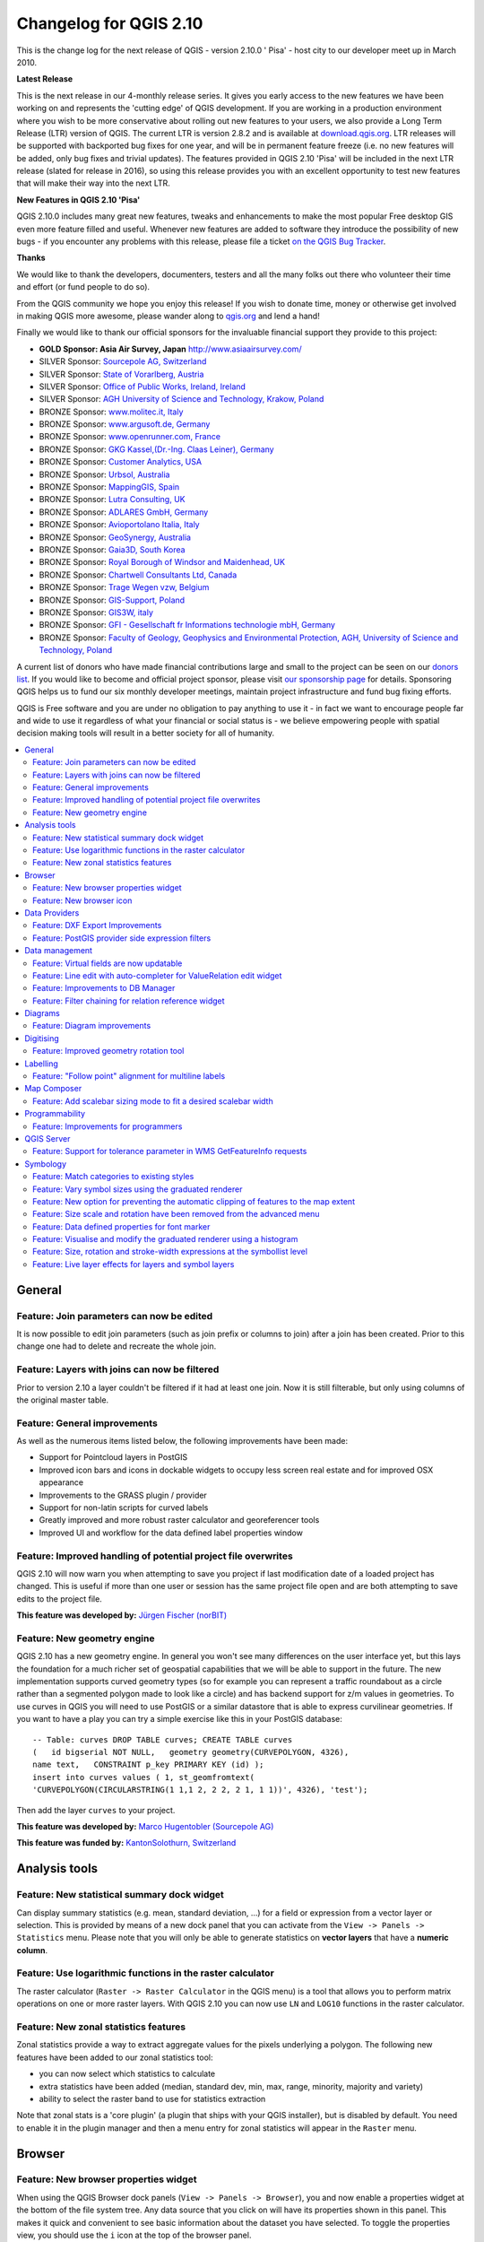 .. _changelog210:


Changelog for QGIS 2.10
=======================

This is the change log for the next release of QGIS - version 2.10.0 '
Pisa' - host city to our developer meet up in March 2010.

**Latest Release**

This is the next release in our 4-monthly release series. It gives you
early access to the new features we have been working on and represents
the 'cutting edge' of QGIS development. If you are working in a
production environment where you wish to be more conservative about
rolling out new features to your users, we also provide a Long Term
Release (LTR) version of QGIS. The current LTR is version 2.8.2 and is
available at `download.qgis.org <http://download.qgis.org>`__. LTR
releases will be supported with backported bug fixes for one year, and
will be in permanent feature freeze (i.e. no new features will be added,
only bug fixes and trivial updates). The features provided in QGIS 2.10
'Pisa' will be included in the next LTR release (slated for release in
2016), so using this release provides you with an excellent opportunity
to test new features that will make their way into the next LTR.

**New Features in QGIS 2.10 'Pisa'**

QGIS 2.10.0 includes many great new features, tweaks and enhancements to
make the most popular Free desktop GIS even more feature filled and
useful. Whenever new features are added to software they introduce the
possibility of new bugs - if you encounter any problems with this
release, please file a ticket `on the QGIS Bug
Tracker <http://hub.qgis.org>`__.

**Thanks**

We would like to thank the developers, documenters, testers and all the
many folks out there who volunteer their time and effort (or fund people
to do so).

From the QGIS community we hope you enjoy this release! If you wish to
donate time, money or otherwise get involved in making QGIS more
awesome, please wander along to `qgis.org <http://qgis.org>`__ and lend
a hand!

Finally we would like to thank our official sponsors for the invaluable
financial support they provide to this project:

-  **GOLD Sponsor: Asia Air Survey, Japan** http://www.asiaairsurvey.com/

-  SILVER Sponsor: `Sourcepole AG,
   Switzerland <http://www.sourcepole.com/>`__
-  SILVER Sponsor: `State of Vorarlberg,
   Austria <http://www.vorarlberg.at/>`__
-  SILVER Sponsor: `Office of Public Works, Ireland,
   Ireland <http://www.opw.ie/>`__
-  SILVER Sponsor: `AGH University of Science and Technology, Krakow,
   Poland <http://www.agh.edu.pl/en>`__

-  BRONZE Sponsor: `www.molitec.it, Italy <http://www.molitec.it/>`__
-  BRONZE Sponsor: `www.argusoft.de, Germany <http://www.argusoft.de>`__
-  BRONZE Sponsor: `www.openrunner.com,
   France <http://www.openrunner.com>`__
-  BRONZE Sponsor: `GKG Kassel,(Dr.-Ing. Claas Leiner),
   Germany <http://www.gkg-kassel.de/>`__
-  BRONZE Sponsor: `Customer Analytics,
   USA <http://www.customeranalytics.com/>`__
-  BRONZE Sponsor: `Urbsol, Australia <http://www.urbsol.com.au/>`__
-  BRONZE Sponsor: `MappingGIS, Spain <http://www.mappinggis.com/>`__
-  BRONZE Sponsor: `Lutra Consulting,
   UK <http://www.lutraconsulting.co.uk/>`__
-  BRONZE Sponsor: `ADLARES GmbH, Germany <http://www.adlares.com/>`__
-  BRONZE Sponsor: `Avioportolano Italia,
   Italy <http://www.avioportolano.it/>`__
-  BRONZE Sponsor: `GeoSynergy,
   Australia <http://www.geosynergy.com.au/>`__
-  BRONZE Sponsor: `Gaia3D, South Korea <http://www.gaia3d.com/>`__
-  BRONZE Sponsor: `Royal Borough of Windsor and Maidenhead,
   UK <http://www.rbwm.gov.uk/>`__
-  BRONZE Sponsor: `Chartwell Consultants Ltd,
   Canada <http://www.chartwell-consultants.com/>`__
-  BRONZE Sponsor: `Trage Wegen vzw,
   Belgium <http://www.tragewegen.be/>`__
-  BRONZE Sponsor: `GIS-Support, Poland <http://www.gis-support.com/>`__
-  BRONZE Sponsor: `GIS3W, italy <http://www.gis3w.it/>`__
-  BRONZE Sponsor: `GFI - Gesellschaft fr Informations technologie mbH,
   Germany <http://www.gfi-gis.de/>`__
-  BRONZE Sponsor: `Faculty of Geology, Geophysics and Environmental
   Protection, AGH, University of Science and Technology,
   Poland <http://www.wggios.agh.edu.pl/en>`__

A current list of donors who have made financial contributions large
and small to the project can be seen on our `donors
list <http://qgis.org/en/site/about/sponsorship.html#list-of-donors>`__.
If you would like to become and official project sponsor, please visit
`our sponsorship
page <http://qgis.org/en/site/about/sponsorship.html#sponsorship>`__ for
details. Sponsoring QGIS helps us to fund our six monthly developer
meetings, maintain project infrastructure and fund bug fixing efforts.

QGIS is Free software and you are under no obligation to pay anything to
use it - in fact we want to encourage people far and wide to use it
regardless of what your financial or social status is - we believe
empowering people with spatial decision making tools will result in a
better society for all of humanity.

.. contents::
   :local:

General
-------

Feature: Join parameters can now be edited
~~~~~~~~~~~~~~~~~~~~~~~~~~~~~~~~~~~~~~~~~~

It is now possible to edit join parameters (such as join prefix or
columns to join) after a join has been created. Prior to this change one
had to delete and recreate the whole join.

|image14|

Feature: Layers with joins can now be filtered
~~~~~~~~~~~~~~~~~~~~~~~~~~~~~~~~~~~~~~~~~~~~~~

Prior to version 2.10 a layer couldn't be filtered if it had at least
one join. Now it is still filterable, but only using columns of the
original master table.

|image15|

Feature: General improvements
~~~~~~~~~~~~~~~~~~~~~~~~~~~~~

As well as the numerous items listed below, the following improvements
have been made:

-  Support for Pointcloud layers in PostGIS
-  Improved icon bars and icons in dockable widgets to occupy less
   screen real estate and for improved OSX appearance
-  Improvements to the GRASS plugin / provider
-  Support for non-latin scripts for curved labels
-  Greatly improved and more robust raster calculator and georeferencer
   tools
-  Improved UI and workflow for the data defined label properties window

|image16|

Feature: Improved handling of potential project file overwrites
~~~~~~~~~~~~~~~~~~~~~~~~~~~~~~~~~~~~~~~~~~~~~~~~~~~~~~~~~~~~~~~

QGIS 2.10 will now warn you when attempting to save you project if last
modification date of a loaded project has changed. This is useful if
more than one user or session has the same project file open and are
both attempting to save edits to the project file.

**This feature was developed by:** `Jürgen Fischer
(norBIT) <http://www.norbit.de/>`__

|image17|

Feature: New geometry engine
~~~~~~~~~~~~~~~~~~~~~~~~~~~~

QGIS 2.10 has a new geometry engine. In general you won't see many
differences on the user interface yet, but this lays the foundation for
a much richer set of geospatial capabilities that we will be able to
support in the future. The new implementation supports curved geometry
types (so for example you can represent a traffic roundabout as a circle
rather than a segmented polygon made to look like a circle) and has
backend support for z/m values in geometries. To use curves in QGIS you
will need to use PostGIS or a similar datastore that is able to express
curvilinear geometries. If you want to have a play you can try a simple
exercise like this in your PostGIS database::

 -- Table: curves DROP TABLE curves; CREATE TABLE curves
 (   id bigserial NOT NULL,   geometry geometry(CURVEPOLYGON, 4326),
 name text,   CONSTRAINT p_key PRIMARY KEY (id) );
 insert into curves values ( 1, st_geomfromtext(
 'CURVEPOLYGON(CIRCULARSTRING(1 1,1 2, 2 2, 2 1, 1 1))', 4326), 'test');

Then add the layer ``curves`` to your project.

**This feature was developed by:** `Marco Hugentobler (Sourcepole AG) <http://www.sourcepole.ch/>`__

**This feature was funded by:** `KantonSolothurn, Switzerland <http://www.sogis.ch/>`__

|image18|


Analysis tools
--------------

Feature: New statistical summary dock widget
~~~~~~~~~~~~~~~~~~~~~~~~~~~~~~~~~~~~~~~~~~~~

Can display summary statistics (e.g. mean, standard deviation, ...) for
a field or expression from a vector layer or selection. This is provided
by means of a new dock panel that you can activate from the
``View -> Panels -> Statistics`` menu. Please note that you will only be
able to generate statistics on **vector layers** that have a **numeric
column**.

|image1|

Feature: Use logarithmic functions in the raster calculator
~~~~~~~~~~~~~~~~~~~~~~~~~~~~~~~~~~~~~~~~~~~~~~~~~~~~~~~~~~~

The raster calculator (``Raster -> Raster Calculator`` in the QGIS menu)
is a tool that allows you to perform matrix operations on one or more
raster layers. With QGIS 2.10 you can now use ``LN`` and ``LOG10``
functions in the raster calculator.

|image2|

Feature: New zonal statistics features
~~~~~~~~~~~~~~~~~~~~~~~~~~~~~~~~~~~~~~

Zonal statistics provide a way to extract aggregate values for the
pixels underlying a polygon. The following new features have been added
to our zonal statistics tool:

-  you can now select which statistics to calculate
-  extra statistics have been added (median, standard dev, min, max,
   range, minority, majority and variety)
-  ability to select the raster band to use for statistics extraction

Note that zonal stats is a 'core plugin' (a plugin that ships with your
QGIS installer), but is disabled by default. You need to enable it in
the plugin manager and then a menu entry for zonal statistics will
appear in the ``Raster`` menu.

|image3|

Browser
-------

Feature: New browser properties widget
~~~~~~~~~~~~~~~~~~~~~~~~~~~~~~~~~~~~~~

When using the QGIS Browser dock panels (``View -> Panels -> Browser``),
you and now enable a properties widget at the bottom of the file system
tree. Any data source that you click on will have its properties shown
in this panel. This makes it quick and convenient to see basic
information about the dataset you have selected. To toggle the
properties view, you should use the ``i`` icon at the top of the browser
panel.

|image4|

Feature: New browser icon
~~~~~~~~~~~~~~~~~~~~~~~~~

The QGIS Browser is a separate, standalone application that allows you
to browse and view the GIS datasets available to you (from your file
system, database connections, web service connections etc.) In previous
releases of QGIS we used a very similar icon to the QGIS application
itself which has been the source of confusion for many users. In order
to reduce the likeliness of opening the wrong application, we have
created a new icon for QGIS Browser.

|image5|

Data Providers
--------------

Feature: DXF Export Improvements
~~~~~~~~~~~~~~~~~~~~~~~~~~~~~~~~

The DXF export was continuously improved in the last three QGIS
versions. This version introduces an improved SVG or simple marker to
DXF block conversion, fixes a few bugs and issues that resulted in
incomplete (unreadable) DXF files. In the Screenshot you can see the
original view in QGIS on the left and the rendering of the exported DXF
file in Autodesk TrueView on the right.

See also `this article on
qgis.ch <http://www.qgis.ch/en/projects/dxf-export>`__ explaining what
is supported and what not.

**This feature was developed by:** `Jürgen Fischer
(norBIT) <http://www.norbit.de/>`__

**This feature was funded by:** Communities of Morges, Uster, Vevey
and SIGE

|image6|

Feature: PostGIS provider side expression filters
~~~~~~~~~~~~~~~~~~~~~~~~~~~~~~~~~~~~~~~~~~~~~~~~~

In QGIS 2.10 you can now filter features on the database server side.
Only supported expressions will be sent to the database. Expressions
using unsupported operators or functions will gracefully fallback to
local evaluation.

To make use of this feature you need to enable it in
``Settings -> Options -> data sources``. If your filter expression is
PostgreSQL compliant it will automatically be run on the server side.
You can also make use of this feature when using the python API for
example when using these calls.

``QgsFeatureRequest().setFilterExpression( expression )``

or

``QgsVectorLayer::getFeatures( expression )``

|image7|

Data management
---------------

Feature: Virtual fields are now updatable
~~~~~~~~~~~~~~~~~~~~~~~~~~~~~~~~~~~~~~~~~

Prior to version 2.8 you had to delete and recreate virtual fields if
you wanted to change the expression for calculating the virtual field.
In 2.10 you can now go to the ``Fields`` tab and press the small
``Expression`` button to open the expression editor and update the
expression used for the virtual field.

**This feature was developed by:** `Matthias Kuhn
(OpenGIS) <http://www.opengis.ch/>`__

**This feature was funded by:** `City of Uster,
Switzerland <http://gis.uster.ch/>`__

|image8|

Feature: Line edit with auto-completer for ValueRelation edit widget
~~~~~~~~~~~~~~~~~~~~~~~~~~~~~~~~~~~~~~~~~~~~~~~~~~~~~~~~~~~~~~~~~~~~

The value relation edit widget for vector layers
(``Layer -> Properties -> Fields -> Edit Widget -> Value Relation``) can
now be set to autocomplete as you start typing in the input box it
creates on the feature form.

|image9|

Feature: Improvements to DB Manager
~~~~~~~~~~~~~~~~~~~~~~~~~~~~~~~~~~~

There are two new features in the DB Manager :

**Query as layer does not need a unique integer column anymore**

A column with unique integer column is not needed anymore to load an
SQL query as a QGIS layer. An auto-incremented value will be used in
place.

**Integration of an SQL query builder**

A new window in DB Manager helps the creation of SQL queries by means
of widgets where table names, column names and functions can be selected
by the user. It has been ported from the QSpatialite plugin and works
for PostGIS and Spatialite providers.

**These features were funded by**: MEDDE (French Ministry of Sustainable Development)

**These features were developed by**: Hugo Mercier / Oslandia

|image10|

Feature: Filter chaining for relation reference widget
~~~~~~~~~~~~~~~~~~~~~~~~~~~~~~~~~~~~~~~~~~~~~~~~~~~~~~

To select linked entries from other tables one can use the relation
reference widgets. One can either select elements graphically by
selecting them in the map, if the linked feature has a geometry attached
or choose an element by the linked id. To facilitate the non-spatial
selection it is now possible to narrow the available options with
filters (chained or unchained). If the filters are unchained their
choices are combined with "AND" to define the available options. If
chained is checked, a drill-down mode for the filters is activated so
each filter only shows the entries which correspond to the previous
filter. This is useful for selecting from hierarchical data like City ->
Street -> Number.

**This feature was developed by:** `Matthias Kuhn (OpenGIS) <http://www.opengis.ch/>`__

**This feature was funded by:** `SIGE <http://www.sige.ch/>`__

|image11|

Diagrams
--------

Feature: Diagram improvements
~~~~~~~~~~~~~~~~~~~~~~~~~~~~~

The diagram functionality in QGIS allows you to overlay small pie charts
or histograms over features on the map. In this release we have made the
following improvements to diagramming support:

-  Diagrams can be disabled without losing settings
-  Add checkbox to always show diagrams for a layer
-  Diagrams user interface has been refreshed to simplify the dialog and
   make it more user friendly
-  Diagram classes are now shown in the layer's legend

|image12|

Digitising
----------

Feature: Improved geometry rotation tool
~~~~~~~~~~~~~~~~~~~~~~~~~~~~~~~~~~~~~~~~

The geometry rotation tool is an advanced digitising tool that allows
you to arbitrarily rotate a feature's geometry. The following
improvements have been made to the rotation tool:

-  you can now use numerical input in rotation map tool
-  you can use a combo box to set the angles
-  added support for snapping to angles (directly enabled when
   ``using``\ shift + click\`\`)
-  rotation anchor is defined on ``CTRL+click`` and not on mouse move

|image13|


Labelling
---------

Feature: "Follow point" alignment for multiline labels
~~~~~~~~~~~~~~~~~~~~~~~~~~~~~~~~~~~~~~~~~~~~~~~~~~~~~~

When set to this mode, text alignment for labels are dependent on the
final placement of the label relative to the point. Eg, if the label is
placed to the left of the point then the label will be right aligned,
and if it is placed to the right of the point then the label will be
left aligned. This greatly improves the appearance of multiline labels
for point layers.

|image19|

Map Composer
------------

Feature: Add scalebar sizing mode to fit a desired scalebar width
~~~~~~~~~~~~~~~~~~~~~~~~~~~~~~~~~~~~~~~~~~~~~~~~~~~~~~~~~~~~~~~~~

In previous QGISversions it was hard to use graphical scalebars when the
range of potential scales was big. The scalebar would either be quickly
too wide or too narrow and one had to manually adapt the segment sizes
(units per segment) after each scale change. It also meant that
graphical scalebars couldn't be really used in Atlas serial printing or
with QGISserver when the final map scale was unknown. With QGIS2.10 one
can now set min/max sizes for one segment length in mm and QGISwould
automatically adapt the units per segment while still keeping round
values.

Don't forget to also set the alignment of the scalebar, esp. if you want
it to be centered or right-aligned!

**This feature was developed by:** `Sandro Mani (Sourcepole AG) <http://www.sourcepole.ch/>`__

**This feature was funded by:** `Kanton Glarus, Switzerland <http://geo.gl.ch/>`__

|image20|

Programmability
---------------

Feature: Improvements for programmers
~~~~~~~~~~~~~~~~~~~~~~~~~~~~~~~~~~~~~

We have made a number of changes and improvements that will be of
interest to developers:

-  We have upped the minimum requirement for Qt4 to version 4.8. Qt4 is
   one of the main C++ toolkits / libraries we use to create QGIS.
-  New ``QgsStatisticalSummary`` class for calculating statistics from a
   list of numbers.
-  Allow changing vector layer data source.
-  Implicit sharing of classes : ``QgsField``, ``QgsFields``,
   ``QgsDataDefined``, ``QgsFeature``, ``QgsGeometry``.
-  Plugins can now create their own entries in the browser widget with
   two new classes : ``QgsDataItemProvider`` and
   ``QgsDataItemProviderRegistry``.

|image21|

QGIS Server
-----------

Feature: Support for tolerance parameter in WMS GetFeatureInfo requests
~~~~~~~~~~~~~~~~~~~~~~~~~~~~~~~~~~~~~~~~~~~~~~~~~~~~~~~~~~~~~~~~~~~~~~~

When using WMS layers served by QGIS Server, you can now specify the
tolerance for how far from the click origin GetFeatureInfo requests
should be considered. This is important for mobile devices where it is
harder to exactly point to features. Before this new feature, it was
practically impossible to identify point or line features on a mobile
device with QGIS server. You can add the following parameters to your
GetFeatureInfo requests:

FI\_POINT\_TOLERANCE=16&FI\_LINE\_TOLERANCE=8&FI\_POLYGON\_TOLERANCE=4

and change the tolerance values (in pixels) to suit your needs.

**This feature was developed by:** `Marco Hugentobler (Sourcepole AG) <http://www.sourcepole.ch/>`__

**This feature was funded by:** `City of Uster, Switzerland <http://gis.uster.ch/>`__

|image22|

Symbology
---------

Feature: Match categories to existing styles
~~~~~~~~~~~~~~~~~~~~~~~~~~~~~~~~~~~~~~~~~~~~

Add options under categorised renderer advanced menu to set categories
to symbols with a matching name from the style library or an XML style
file.

|image23|

Feature: Vary symbol sizes using the graduated renderer
~~~~~~~~~~~~~~~~~~~~~~~~~~~~~~~~~~~~~~~~~~~~~~~~~~~~~~~

Renderers are the subsystem of QGIS that allow you to create rich
cartographical representations of your data. A graduated renderer varies
the symbology based on a continuously changing value in a vector layer.
In previous versions of QGIS you could only vary the colour (e.g. by
using a colour along a colour ramp). In QGIS 2.10, the graduated symbol
renderer now allows you to to vary size *or* the colour. For point
layers you can vary the point size, for lines you can vary the line
width. Polygon layers retain only the ability to vary by colour, line
width is not yet supported.

**This feature was developed by:** `Vincent Mora (Oslandia) <http://www.oslandia.com/>`__

**This feature was funded by:** `Agence de l'eau Adour-Garonne <http://www.eau-adour-garonne.fr/>`__

|image24|

Feature: New option for preventing the automatic clipping of features to the map extent
~~~~~~~~~~~~~~~~~~~~~~~~~~~~~~~~~~~~~~~~~~~~~~~~~~~~~~~~~~~~~~~~~~~~~~~~~~~~~~~~~~~~~~~

This option (located under the symbol advanced menu) disables the
automatic clipping of lines/polygons to the canvas extent. In some cases
this clipping results in unfavourable symbology (eg centroid fills where
the centroid must always be the actual feature's centroid).

|image25|

Feature: Size scale and rotation have been removed from the advanced menu
~~~~~~~~~~~~~~~~~~~~~~~~~~~~~~~~~~~~~~~~~~~~~~~~~~~~~~~~~~~~~~~~~~~~~~~~~

We have removed ``SizeScale`` and ``Rotation`` from
```Layer -> Properties -> Symbology tab -> Advanced Menu``. You should
rather set rotation on a *per-symbol layer basis* using an expression or
field. The expressions used in old projects are converted to symbol
level **data defined size and angle** properties.

**This feature was developed by:** `Vincent Mora (Oslandia) <http://www.oslandia.com/>`__

**This feature was funded by:** `Agence de l'eau Adour-Garonne <http://www.eau-adour-garonne.fr/>`__

|image26|

Feature: Data defined properties for font marker
~~~~~~~~~~~~~~~~~~~~~~~~~~~~~~~~~~~~~~~~~~~~~~~~

Most properties of the font marker can now be data defined, including
marker size, rotation and character.

|image27|

Feature: Visualise and modify the graduated renderer using a histogram
~~~~~~~~~~~~~~~~~~~~~~~~~~~~~~~~~~~~~~~~~~~~~~~~~~~~~~~~~~~~~~~~~~~~~~

A new histogram tab has been added to the graduated renderer, which
shows an interactive histogram of the values from the assigned field or
expression. Class breaks can be moved or added using the histogram.

**This feature was funded by:** `ADUGA <http://www.aduga.org>`__

**This feature was developed by:** `Nyall Dawson <http://nyalldawson.net/>`__

|image28|

Feature: Size, rotation and stroke-width expressions at the symbollist level
~~~~~~~~~~~~~~~~~~~~~~~~~~~~~~~~~~~~~~~~~~~~~~~~~~~~~~~~~~~~~~~~~~~~~~~~~~~~

Size and Rotation can be defined by an expression for all symbol levels
composing a marker. Width can be defined by an expression for all
symbols composing a line.

For symbols, a legend is generated for varying sizes. This allows
multivariate analysis legend in the case of classified/graduated colors.

An assistant, with preview, is accessible through the data defined
button to help the user define the size expression. Three methods are
available: Flannery, Area and Radius.

**This feature was developed by:** `Vincent Mora (Oslandia) <http://www.oslandia.com/>`__

**This feature was funded by:** `Agence de l'eau Adour-Garonne <http://www.eau-adour-garonne.fr/>`__

|image29|

Feature: Live layer effects for layers and symbol layers
~~~~~~~~~~~~~~~~~~~~~~~~~~~~~~~~~~~~~~~~~~~~~~~~~~~~~~~~

Live layer effects add to the already extensive cartographic
capabilities of QGIS by adding the ability to add various render effects
into the render chain. With live effects you can do things like placing
drop shadows under your symbol, skewing and shearing the rendered
symbol. You can also layer these effects one on top of each other and
set whether the effect should be progressive (i.e. apply itself to the
rendered state thus far) or discrete (by re-injecting the source
geometry back into the render chain).

**Note**: This is functionality for advanced users and we should note
that overuse of this feature can significantly slow down render times,
so you may want to consider having different symbology profiles for your
layer - one for generation of production quality maps and one for draft
mode.

**This feature was developed by:** `Nyall Dawson <http://nyalldawson.net/>`__

**This feature was funded by:** `a crowd-funding initiative <https://www.kickstarter.com/projects/41633306/a-christmas-gift-for-qgis-live-layer-effects-for-q>`__

|image30|

.. |image0| image:: images/projects/qgis-icon_2.png
.. |image1| image:: images/entries/7d52fdffac5546ea3f39ee4dac5dbe19f961703a.png
.. |image2| image:: images/entries/13c65100ab57ed8f97fa23b08704ca726a7c33da.png
.. |image3| image:: images/entries/d86b8eb8a72d26a0fcb0bf043c9189e14a4ae125.png
.. |image4| image:: images/entries/2f3fed9a32d761418704da2a7da378ba172164da.png
.. |image5| image:: images/entries/e76e98dffc99404f3cad540c42baebb434a696fe.png
.. |image6| image:: images/entries/b5ee8bd7a3412e429782a5e56954dabee05c36ff.png
.. |image7| image:: images/entries/4d4076579ecc0b5aace30fa2743f616a9b691a02.png
.. |image8| image:: images/entries/f45d5a4447f28d96a2c5c4cc6c27b84285096a02.png
.. |image9| image:: images/entries/4610dc0ab64a85ae020aeb22b4cbfcc8d45d0df3.png
.. |image10| image:: images/entries/f5ad9f81ac37ff4dcfa754f83d23c2700ad4c9f8.png
.. |image11| image:: images/entries/fd0d2e726135033e8e5a61b8a718535074a2ac0c.png
.. |image12| image:: images/entries/cc5753de0538c89e3231f18c7ce62c7bc0afa5e8.png
.. |image13| image:: images/entries/7ff32dd8c7ead358f9ffab4576dff33503154eb2.png
.. |image14| image:: images/entries/bb09241b7b997dfa07942ee5172ad466ebb777f7.png
.. |image15| image:: images/entries/a2a93d4e621c1a2cfd976f3b0ec9673739aafda3.png
.. |image16| image:: images/entries/db0cb94196fd524d93236131418f6e5f3bbf6f25.png
.. |image17| image:: images/entries/c30c07afc9123db564b766339daefe53af3cd348.jpg
.. |image18| image:: images/entries/4f070e4075b4703edb40d8cb91d5fb527d1d3a93.png
.. |image19| image:: images/entries/851e7234a9509e2452dee69939d9de933a8bb90a.png
.. |image20| image:: images/entries/d435d4f94cf3d70a97c8d373aa08c28f8685defd.png
.. |image21| image:: images/entries/c702d89260cbab35323c052a15ab5c5728fc7115.png
.. |image22| image:: images/entries/29470cc51906dffe3a96d3e17a7e8c83b4504a18.png
.. |image23| image:: images/entries/c3fe0d0389c267271cbd47b8c44f52ac079961d7.jpg
.. |image24| image:: images/entries/1d170efe9ca0c76e971cfe0f1d0adb7c4e14f08f.png
.. |image25| image:: images/entries/ecd30b6893fd93d65c95df8f069cc3c3e0fff7be.jpg
.. |image26| image:: images/entries/2e02fb11f0f967b1ea17331d9af3d5a22a63fed1.png
.. |image27| image:: images/entries/9ffd9d3284adcc85d6434f0b97f2db8974a7f647.jpg
.. |image28| image:: images/entries/b519e61b5b50de563203adf8ef35a7c037536332.png
.. |image29| image:: images/entries/30f4392583400a0ed2fbdae3468265b91f39e675.png
.. |image30| image:: images/entries/2ce331bd884c14764989c1bc5e3c4d1f80ec588c.png
